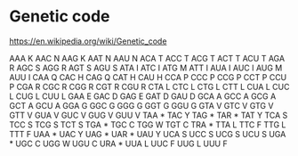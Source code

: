 # Time-stamp: <2020-01-17 14:48:41 eu>
* Genetic code
https://en.wikipedia.org/wiki/Genetic_code

AAA   K
AAC   N
AAG   K
AAT   N
AAU   N
ACA   T
ACC   T
ACG   T
ACT   T
ACU   T
AGA   R
AGC   S
AGG   R
AGT   S
AGU   S
ATA   I
ATC   I
ATG   M
ATT   I
AUA   I
AUC   I
AUG   M
AUU   I
CAA   Q
CAC   H
CAG   Q
CAT   H
CAU   H
CCA   P
CCC   P
CCG   P
CCT   P
CCU   P
CGA   R
CGC   R
CGG   R
CGT   R
CGU   R
CTA   L
CTC   L
CTG   L
CTT   L
CUA   L
CUC   L
CUG   L
CUU   L
GAA   E
GAC   D
GAG   E
GAT   D
GAU   D
GCA   A
GCC   A
GCG   A
GCT   A
GCU   A
GGA   G
GGC   G
GGG   G
GGT   G
GGU   G
GTA   V
GTC   V
GTG   V
GTT   V
GUA   V
GUC   V
GUG   V
GUU   V
TAA   *
TAC   Y
TAG   *
TAR   *
TAT   Y
TCA   S
TCC   S
TCG   S
TCT   S
TGA   *
TGC   C
TGG   W
TGT   C
TRA   *
TTA   L
TTC   F
TTG   L
TTT   F
UAA   *
UAC   Y
UAG   *
UAR   *
UAU   Y
UCA   S
UCC   S
UCG   S
UCU   S
UGA   *
UGC   C
UGG   W
UGU   C
URA   *
UUA   L
UUC   F
UUG   L
UUU   F

* COMMENT local vars ======================================================================
:PROPERTIES:
:VISIBILITY: folded
:END:
#+STARTUP: showall
#+STARTUP: indent
# Local Variables:
# eval: (auto-fill-mode 0)
# eval: (add-hook 'before-save-hook 'time-stamp)
# End:
